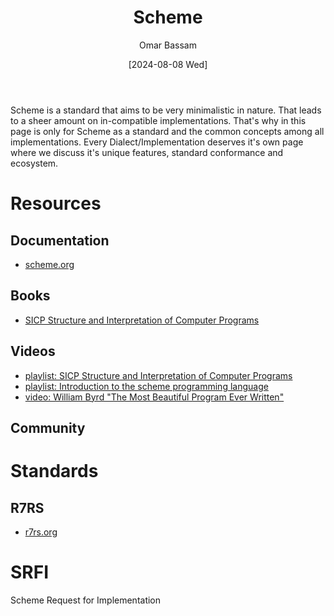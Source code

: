 #+title: Scheme
#+author: Omar Bassam
#+date: [2024-08-08 Wed]
#+startup:  nonum

Scheme is a standard that aims to be very minimalistic in nature. That leads to a sheer amount on in-compatible implementations. That's why in this page is only for Scheme as a standard and the common concepts among all implementations. Every Dialect/Implementation deserves it's own page where we discuss it's unique features, standard conformance and ecosystem.

* Resources
** Documentation
- [[https://www.scheme.org/][scheme.org]]
** Books
- [[https://docs.scheme.org/sicp/][SICP Structure and Interpretation of Computer Programs]]
** Videos
- [[https://www.youtube.com/playlist?list=PL7BcsI5ueSNFPCEisbaoQ0kXIDX9rR5FF][playlist: SICP Structure and Interpretation of Computer Programs]]
- [[https://www.youtube.com/playlist?list=PLgyU3jNA6VjRMB-LXXR9ZWcU3-GCzJPm0][playlist: Introduction to the scheme programming language]]
- [[https://www.youtube.com/watch?v=OyfBQmvr2Hc][video: William Byrd "The Most Beautiful Program Ever Written"]]

** Community

* Standards

** R7RS
- [[https://r7rs.org/][r7rs.org]]

* SRFI
Scheme Request for Implementation
